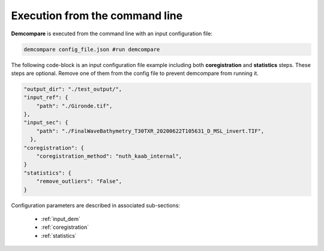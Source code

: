 .. _command_line_execution:

.. role:: bash(code)
   :language: bash

Execution from the command line
===============================

**Demcompare** is executed from the command line with an input configuration file:

.. code-block:: bash

    demcompare config_file.json #run demcompare

The following code-block is an input configuration file example including both **coregistration** and **statistics** steps. These steps are optional.
Remove one of them from the config file to prevent demcompare from running it.

.. code-block:: json

    "output_dir": "./test_output/",
    "input_ref": {
        "path": "./Gironde.tif",
    },
    "input_sec": {
        "path": "./FinalWaveBathymetry_T30TXR_20200622T105631_D_MSL_invert.TIF",
      },
    "coregistration": {
        "coregistration_method": "nuth_kaab_internal",
    }
    "statistics": {
        "remove_outliers": "False",
    }

Configuration parameters are described in associated sub-sections:

    - :ref:`input_dem`
    - :ref:`coregistration`
    - :ref:`statistics`
